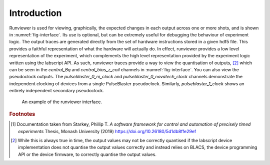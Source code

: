 Introduction
============

Runviewer is used for viewing, graphically, the expected changes in each output across one
or more shots, and is shown in :numref:`fig-interface`. Its use is optional, but can be extremely useful for
debugging the behaviour of experiment logic. The output traces are generated directly from
the set of hardware instructions stored in a given hdf5 file. This provides a faithful representation
of what the hardware will actually do. In effect, runviewer provides a low level
representation of the experiment, which complements the high level representation provided
by the experiment logic written using the labscript API. As such, runviewer traces provide
a way to view the quantisation of outputs, [2]_ which can be seen in the `central_Bq` and
`central_bias_z_coil` channels in :numref:`fig-interface`. You can also view the pseudoclock outputs.
The `pulseblaster_0_ni_clock` and `pulseblaster_0_novatech_clock` channels demonstrate
the independent clocking of devices from a single PulseBlaster pseudoclock. Similarly,
`pulseblaster_1_clock` shows an entirely independent secondary pseudoclock.

.. _fig-interface:

.. figure:: img/runviewer_interface.png
    :alt: Runviewer runviewer

    An example of the runviewer interface.

.. rubric:: Footnotes

.. [1] Documentation taken from Starkey, Phillip T. *A software framework for control and automation of precisely timed experiments*
        Thesis, Monash University (2019) https://doi.org/10.26180/5d1db8ffe29ef

.. [2] While this is always true in time, the output values may not be correctly quantised if the labscript
    device implementation does not quantise the output values correctly and instead relies on BLACS, 
    the device programming API or the device firmware, to correctly quantise the output values.